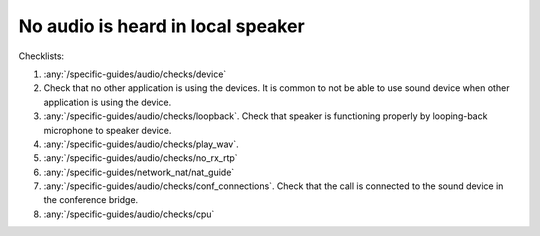No audio is heard in local speaker
========================================

Checklists:

#. :any:`/specific-guides/audio/checks/device`
#. Check that no other application is using the devices. It is common to not be 
   able to use sound device when other application is using the device.
#. :any:`/specific-guides/audio/checks/loopback`. Check that speaker is functioning 
   properly by looping-back microphone to speaker device.
#. :any:`/specific-guides/audio/checks/play_wav`.
#. :any:`/specific-guides/audio/checks/no_rx_rtp`
#. :any:`/specific-guides/network_nat/nat_guide`
#. :any:`/specific-guides/audio/checks/conf_connections`. Check that the call is 
   connected to the sound device in the conference bridge.
#. :any:`/specific-guides/audio/checks/cpu`
